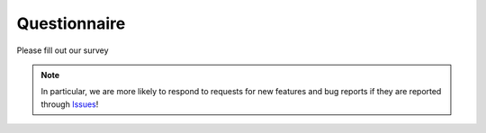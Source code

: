 .. _questionnaire_en:

Questionnaire
#############

Please fill out our survey

.. raw:: html

   <iframe src="https://docs.google.com/forms/d/e/1FAIpQLScfuoLU3j0IAiSsQvWxAc5WB4XYoUFAmnkqY_aFBcoxRLiU2g/viewform?embedded=true" width="640" height="2400" frameborder="0" marginheight="20" marginwidth="0">loading…</iframe>


.. note::
   In particular, we are more likely to respond to requests for new features and bug reports if they are reported through `Issues`_!


.. _Issues: https://github.com/PluginMania/RenderOverrideForMaya/issues

